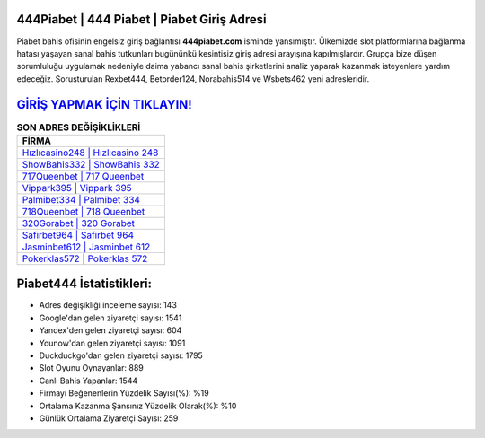 ﻿444Piabet | 444 Piabet | Piabet Giriş Adresi
===================================

.. image:: images/piabet-giris.jpg
   :width: 600
   
Piabet bahis ofisinin engelsiz giriş bağlantısı **444piabet.com** isminde yansımıştır. Ülkemizde slot platformlarına bağlanma hatası yaşayan sanal bahis tutkunları bugününkü kesintisiz giriş adresi arayışına kapılmışlardır. Grupça bize düşen sorumluluğu uygulamak nedeniyle daima yabancı sanal bahis şirketlerini analiz yaparak kazanmak isteyenlere yardım edeceğiz. Soruşturulan Rexbet444, Betorder124, Norabahis514 ve Wsbets462 yeni adresleridir.

`GİRİŞ YAPMAK İÇİN TIKLAYIN! <https://uclck.me/gonow>`_
==============

.. list-table:: **SON ADRES DEĞİŞİKLİKLERİ**
   :widths: 100
   :header-rows: 1

   * - FİRMA
   * - `Hızlıcasino248 | Hızlıcasino 248 <hizlicasino248-hizlicasino-248-hizlicasino-giris-adresi.html>`_
   * - `ShowBahis332 | ShowBahis 332 <showbahis332-showbahis-332-showbahis-giris-adresi.html>`_
   * - `717Queenbet | 717 Queenbet <717queenbet-717-queenbet-queenbet-giris-adresi.html>`_	 
   * - `Vippark395 | Vippark 395 <vippark395-vippark-395-vippark-giris-adresi.html>`_	 
   * - `Palmibet334 | Palmibet 334 <palmibet334-palmibet-334-palmibet-giris-adresi.html>`_ 
   * - `718Queenbet | 718 Queenbet <718queenbet-718-queenbet-queenbet-giris-adresi.html>`_
   * - `320Gorabet | 320 Gorabet <320gorabet-320-gorabet-gorabet-giris-adresi.html>`_	 
   * - `Safirbet964 | Safirbet 964 <safirbet964-safirbet-964-safirbet-giris-adresi.html>`_
   * - `Jasminbet612 | Jasminbet 612 <jasminbet612-jasminbet-612-jasminbet-giris-adresi.html>`_
   * - `Pokerklas572 | Pokerklas 572 <pokerklas572-pokerklas-572-pokerklas-giris-adresi.html>`_
	 
Piabet444 İstatistikleri:
===================================	 
* Adres değişikliği inceleme sayısı: 143
* Google'dan gelen ziyaretçi sayısı: 1541
* Yandex'den gelen ziyaretçi sayısı: 604
* Younow'dan gelen ziyaretçi sayısı: 1091
* Duckduckgo'dan gelen ziyaretçi sayısı: 1795
* Slot Oyunu Oynayanlar: 889
* Canlı Bahis Yapanlar: 1544
* Firmayı Beğenenlerin Yüzdelik Sayısı(%): %19
* Ortalama Kazanma Şansınız Yüzdelik Olarak(%): %10
* Günlük Ortalama Ziyaretçi Sayısı: 259
